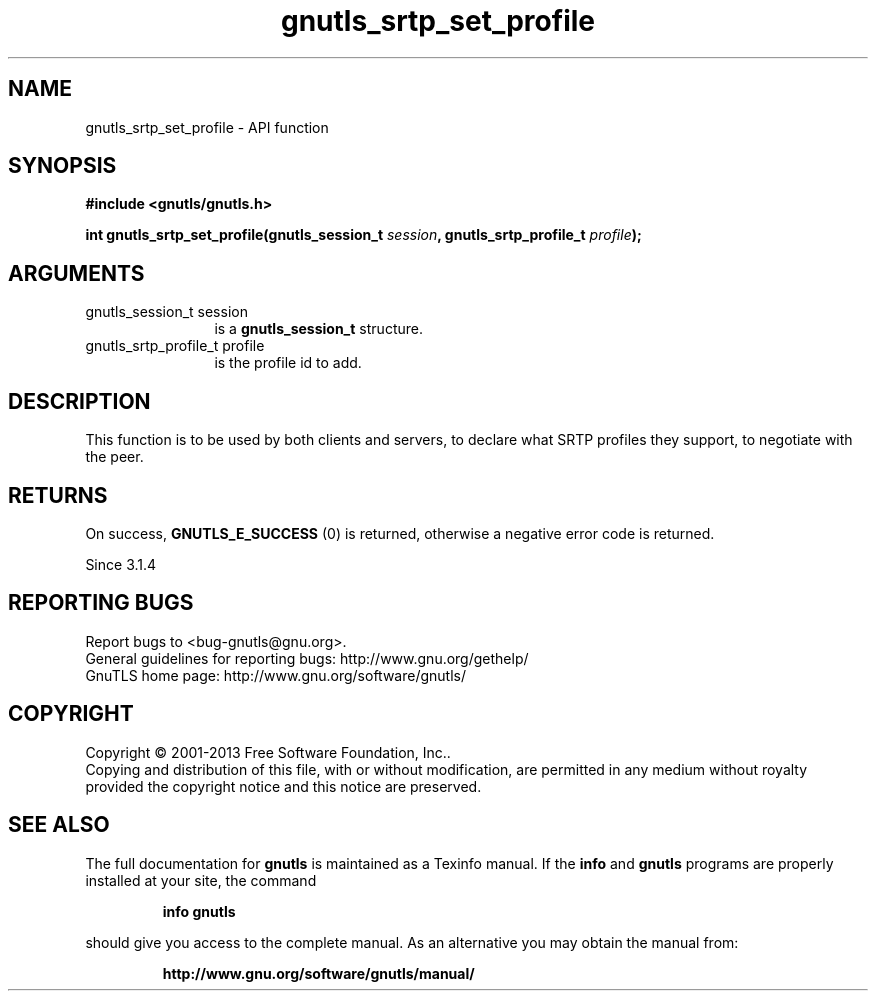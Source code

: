 .\" DO NOT MODIFY THIS FILE!  It was generated by gdoc.
.TH "gnutls_srtp_set_profile" 3 "3.2.6" "gnutls" "gnutls"
.SH NAME
gnutls_srtp_set_profile \- API function
.SH SYNOPSIS
.B #include <gnutls/gnutls.h>
.sp
.BI "int gnutls_srtp_set_profile(gnutls_session_t " session ", gnutls_srtp_profile_t " profile ");"
.SH ARGUMENTS
.IP "gnutls_session_t session" 12
is a \fBgnutls_session_t\fP structure.
.IP "gnutls_srtp_profile_t profile" 12
is the profile id to add.
.SH "DESCRIPTION"
This function is to be used by both clients and servers, to declare
what SRTP profiles they support, to negotiate with the peer.
.SH "RETURNS"
On success, \fBGNUTLS_E_SUCCESS\fP (0) is returned,
otherwise a negative error code is returned.

Since 3.1.4
.SH "REPORTING BUGS"
Report bugs to <bug-gnutls@gnu.org>.
.br
General guidelines for reporting bugs: http://www.gnu.org/gethelp/
.br
GnuTLS home page: http://www.gnu.org/software/gnutls/

.SH COPYRIGHT
Copyright \(co 2001-2013 Free Software Foundation, Inc..
.br
Copying and distribution of this file, with or without modification,
are permitted in any medium without royalty provided the copyright
notice and this notice are preserved.
.SH "SEE ALSO"
The full documentation for
.B gnutls
is maintained as a Texinfo manual.  If the
.B info
and
.B gnutls
programs are properly installed at your site, the command
.IP
.B info gnutls
.PP
should give you access to the complete manual.
As an alternative you may obtain the manual from:
.IP
.B http://www.gnu.org/software/gnutls/manual/
.PP
